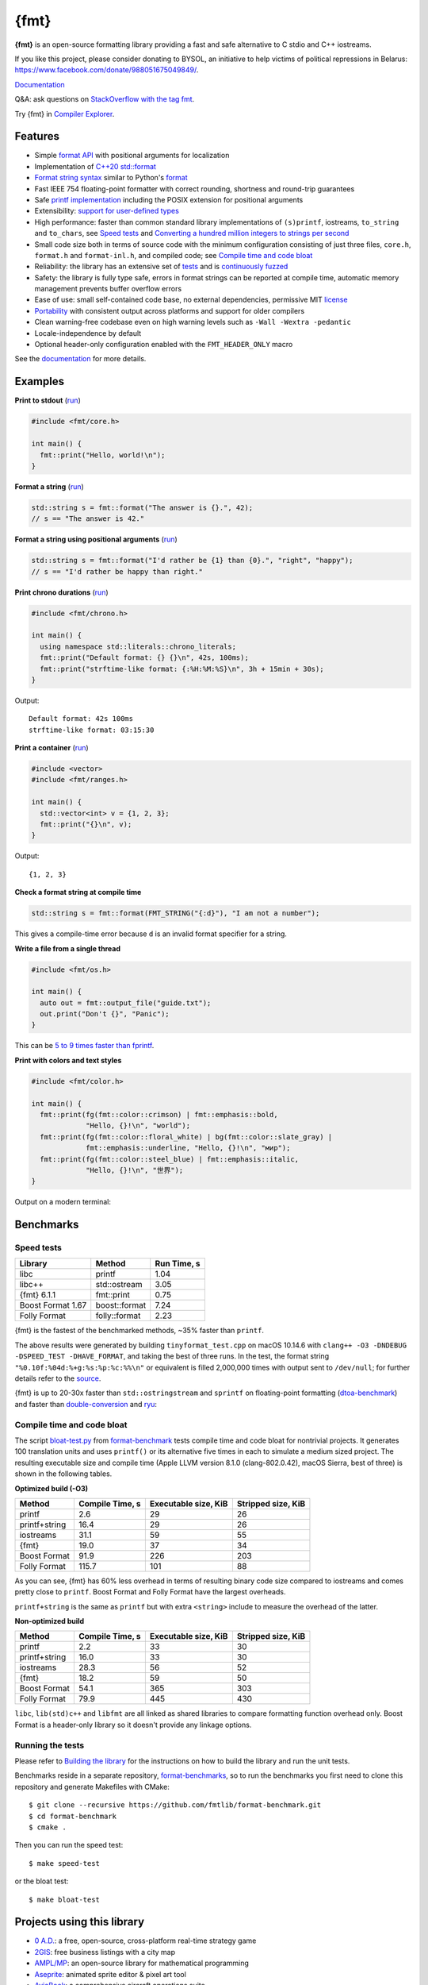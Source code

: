 {fmt}
=====
 
.. image:: https://github.com/fmtlib/fmt/workflows/linux/badge.svg
   :target: https://github.com/fmtlib/fmt/actions?query=workflow%3Alinux

.. image:: https://github.com/fmtlib/fmt/workflows/macos/badge.svg
   :target: https://github.com/fmtlib/fmt/actions?query=workflow%3Amacos

.. image:: https://github.com/fmtlib/fmt/workflows/windows/badge.svg
   :target: https://github.com/fmtlib/fmt/actions?query=workflow%3Awindows

.. image:: https://ci.appveyor.com/api/projects/status/ehjkiefde6gucy1v
   :target: https://ci.appveyor.com/project/vitaut/fmt

.. image:: https://oss-fuzz-build-logs.storage.googleapis.com/badges/fmt.svg
   :alt: fmt is continuously fuzzed at oss-fuzz
   :target: https://bugs.chromium.org/p/oss-fuzz/issues/list?\
            colspec=ID%20Type%20Component%20Status%20Proj%20Reported%20Owner%20\
            Summary&q=proj%3Dfmt&can=1

.. image:: https://img.shields.io/badge/stackoverflow-fmt-blue.svg
   :alt: Ask questions at StackOverflow with the tag fmt
   :target: https://stackoverflow.com/questions/tagged/fmt

**{fmt}** is an open-source formatting library providing a fast and safe
alternative to C stdio and C++ iostreams.

If you like this project, please consider donating to BYSOL,
an initiative to help victims of political repressions in Belarus:
https://www.facebook.com/donate/988051675049849/.

`Documentation <https://fmt.dev>`__

Q&A: ask questions on `StackOverflow with the tag fmt
<https://stackoverflow.com/questions/tagged/fmt>`_.

Try {fmt} in `Compiler Explorer <https://godbolt.org/z/Eq5763>`_.

Features
--------

* Simple `format API <https://fmt.dev/latest/api.html>`_ with positional arguments
  for localization
* Implementation of `C++20 std::format
  <https://en.cppreference.com/w/cpp/utility/format>`__
* `Format string syntax <https://fmt.dev/latest/syntax.html>`_ similar to Python's
  `format <https://docs.python.org/3/library/stdtypes.html#str.format>`_
* Fast IEEE 754 floating-point formatter with correct rounding, shortness and
  round-trip guarantees
* Safe `printf implementation
  <https://fmt.dev/latest/api.html#printf-formatting>`_ including the POSIX
  extension for positional arguments
* Extensibility: `support for user-defined types
  <https://fmt.dev/latest/api.html#formatting-user-defined-types>`_
* High performance: faster than common standard library implementations of
  ``(s)printf``, iostreams, ``to_string`` and ``to_chars``, see `Speed tests`_
  and `Converting a hundred million integers to strings per second
  <http://www.zverovich.net/2020/06/13/fast-int-to-string-revisited.html>`_
* Small code size both in terms of source code with the minimum configuration
  consisting of just three files, ``core.h``, ``format.h`` and ``format-inl.h``,
  and compiled code; see `Compile time and code bloat`_
* Reliability: the library has an extensive set of `tests
  <https://github.com/fmtlib/fmt/tree/master/test>`_ and is `continuously fuzzed
  <https://bugs.chromium.org/p/oss-fuzz/issues/list?colspec=ID%20Type%20
  Component%20Status%20Proj%20Reported%20Owner%20Summary&q=proj%3Dfmt&can=1>`_
* Safety: the library is fully type safe, errors in format strings can be
  reported at compile time, automatic memory management prevents buffer overflow
  errors
* Ease of use: small self-contained code base, no external dependencies,
  permissive MIT `license
  <https://github.com/fmtlib/fmt/blob/master/LICENSE.rst>`_
* `Portability <https://fmt.dev/latest/index.html#portability>`_ with
  consistent output across platforms and support for older compilers
* Clean warning-free codebase even on high warning levels such as
  ``-Wall -Wextra -pedantic``
* Locale-independence by default
* Optional header-only configuration enabled with the ``FMT_HEADER_ONLY`` macro

See the `documentation <https://fmt.dev>`_ for more details.

Examples
--------

**Print to stdout** (`run <https://godbolt.org/z/Tevcjh>`_)

.. code:: c++

    #include <fmt/core.h>
    
    int main() {
      fmt::print("Hello, world!\n");
    }

**Format a string** (`run <https://godbolt.org/z/oK8h33>`_)

.. code:: c++

    std::string s = fmt::format("The answer is {}.", 42);
    // s == "The answer is 42."

**Format a string using positional arguments** (`run <https://godbolt.org/z/Yn7Txe>`_)

.. code:: c++

    std::string s = fmt::format("I'd rather be {1} than {0}.", "right", "happy");
    // s == "I'd rather be happy than right."

**Print chrono durations** (`run <https://godbolt.org/z/K8s4Mc>`_)

.. code:: c++

    #include <fmt/chrono.h>

    int main() {
      using namespace std::literals::chrono_literals;
      fmt::print("Default format: {} {}\n", 42s, 100ms);
      fmt::print("strftime-like format: {:%H:%M:%S}\n", 3h + 15min + 30s);
    }

Output::

    Default format: 42s 100ms
    strftime-like format: 03:15:30

**Print a container** (`run <https://godbolt.org/z/MjsY7c>`_)

.. code:: c++

    #include <vector>
    #include <fmt/ranges.h>

    int main() {
      std::vector<int> v = {1, 2, 3};
      fmt::print("{}\n", v);
    }

Output::

    {1, 2, 3}

**Check a format string at compile time**

.. code:: c++

    std::string s = fmt::format(FMT_STRING("{:d}"), "I am not a number");

This gives a compile-time error because ``d`` is an invalid format specifier for
a string.

**Write a file from a single thread**

.. code:: c++

    #include <fmt/os.h>

    int main() {
      auto out = fmt::output_file("guide.txt");
      out.print("Don't {}", "Panic");
    }

This can be `5 to 9 times faster than fprintf
<http://www.zverovich.net/2020/08/04/optimal-file-buffer-size.html>`_.

**Print with colors and text styles**

.. code:: c++

    #include <fmt/color.h>

    int main() {
      fmt::print(fg(fmt::color::crimson) | fmt::emphasis::bold,
                 "Hello, {}!\n", "world");
      fmt::print(fg(fmt::color::floral_white) | bg(fmt::color::slate_gray) |
                 fmt::emphasis::underline, "Hello, {}!\n", "мир");
      fmt::print(fg(fmt::color::steel_blue) | fmt::emphasis::italic,
                 "Hello, {}!\n", "世界");
    }

Output on a modern terminal:

.. image:: https://user-images.githubusercontent.com/
           576385/88485597-d312f600-cf2b-11ea-9cbe-61f535a86e28.png

Benchmarks
----------

Speed tests
~~~~~~~~~~~

================= ============= ===========
Library           Method        Run Time, s
================= ============= ===========
libc              printf          1.04
libc++            std::ostream    3.05
{fmt} 6.1.1       fmt::print      0.75
Boost Format 1.67 boost::format   7.24
Folly Format      folly::format   2.23
================= ============= ===========

{fmt} is the fastest of the benchmarked methods, ~35% faster than ``printf``.

The above results were generated by building ``tinyformat_test.cpp`` on macOS
10.14.6 with ``clang++ -O3 -DNDEBUG -DSPEED_TEST -DHAVE_FORMAT``, and taking the
best of three runs. In the test, the format string ``"%0.10f:%04d:%+g:%s:%p:%c:%%\n"``
or equivalent is filled 2,000,000 times with output sent to ``/dev/null``; for
further details refer to the `source
<https://github.com/fmtlib/format-benchmark/blob/master/tinyformat_test.cpp>`_.

{fmt} is up to 20-30x faster than ``std::ostringstream`` and ``sprintf`` on
floating-point formatting (`dtoa-benchmark <https://github.com/fmtlib/dtoa-benchmark>`_)
and faster than `double-conversion <https://github.com/google/double-conversion>`_ and
`ryu <https://github.com/ulfjack/ryu>`_:

.. image:: https://user-images.githubusercontent.com/576385/
           95684665-11719600-0ba8-11eb-8e5b-972ff4e49428.png
   :target: https://fmt.dev/unknown_mac64_clang12.0.html

Compile time and code bloat
~~~~~~~~~~~~~~~~~~~~~~~~~~~

The script `bloat-test.py
<https://github.com/fmtlib/format-benchmark/blob/master/bloat-test.py>`_
from `format-benchmark <https://github.com/fmtlib/format-benchmark>`_
tests compile time and code bloat for nontrivial projects.
It generates 100 translation units and uses ``printf()`` or its alternative
five times in each to simulate a medium sized project.  The resulting
executable size and compile time (Apple LLVM version 8.1.0 (clang-802.0.42),
macOS Sierra, best of three) is shown in the following tables.

**Optimized build (-O3)**

============= =============== ==================== ==================
Method        Compile Time, s Executable size, KiB Stripped size, KiB
============= =============== ==================== ==================
printf                    2.6                   29                 26
printf+string            16.4                   29                 26
iostreams                31.1                   59                 55
{fmt}                    19.0                   37                 34
Boost Format             91.9                  226                203
Folly Format            115.7                  101                 88
============= =============== ==================== ==================

As you can see, {fmt} has 60% less overhead in terms of resulting binary code
size compared to iostreams and comes pretty close to ``printf``. Boost Format
and Folly Format have the largest overheads.

``printf+string`` is the same as ``printf`` but with extra ``<string>``
include to measure the overhead of the latter.

**Non-optimized build**

============= =============== ==================== ==================
Method        Compile Time, s Executable size, KiB Stripped size, KiB
============= =============== ==================== ==================
printf                    2.2                   33                 30
printf+string            16.0                   33                 30
iostreams                28.3                   56                 52
{fmt}                    18.2                   59                 50
Boost Format             54.1                  365                303
Folly Format             79.9                  445                430
============= =============== ==================== ==================

``libc``, ``lib(std)c++`` and ``libfmt`` are all linked as shared libraries to
compare formatting function overhead only. Boost Format is a
header-only library so it doesn't provide any linkage options.

Running the tests
~~~~~~~~~~~~~~~~~

Please refer to `Building the library`__ for the instructions on how to build
the library and run the unit tests.

__ https://fmt.dev/latest/usage.html#building-the-library

Benchmarks reside in a separate repository,
`format-benchmarks <https://github.com/fmtlib/format-benchmark>`_,
so to run the benchmarks you first need to clone this repository and
generate Makefiles with CMake::

    $ git clone --recursive https://github.com/fmtlib/format-benchmark.git
    $ cd format-benchmark
    $ cmake .

Then you can run the speed test::

    $ make speed-test

or the bloat test::

    $ make bloat-test

Projects using this library
---------------------------

* `0 A.D. <https://play0ad.com/>`_: a free, open-source, cross-platform
  real-time strategy game

* `2GIS <https://2gis.ru/>`_: free business listings with a city map

* `AMPL/MP <https://github.com/ampl/mp>`_:
  an open-source library for mathematical programming

* `Aseprite <https://github.com/aseprite/aseprite>`_:
  animated sprite editor & pixel art tool 

* `AvioBook <https://www.aviobook.aero/en>`_: a comprehensive aircraft
  operations suite
  
* `Blizzard Battle.net <https://battle.net/>`_: an online gaming platform
  
* `Celestia <https://celestia.space/>`_: real-time 3D visualization of space

* `Ceph <https://ceph.com/>`_: a scalable distributed storage system

* `ccache <https://ccache.dev/>`_: a compiler cache

* `ClickHouse <https://github.com/ClickHouse/ClickHouse>`_: analytical database
  management system

* `CUAUV <https://cuauv.org/>`_: Cornell University's autonomous underwater
  vehicle

* `Drake <https://drake.mit.edu/>`_: a planning, control, and analysis toolbox
  for nonlinear dynamical systems (MIT)

* `Envoy <https://lyft.github.io/envoy/>`_: C++ L7 proxy and communication bus
  (Lyft)

* `FiveM <https://fivem.net/>`_: a modification framework for GTA V

* `Folly <https://github.com/facebook/folly>`_: Facebook open-source library

* `HarpyWar/pvpgn <https://github.com/pvpgn/pvpgn-server>`_:
  Player vs Player Gaming Network with tweaks

* `KBEngine <https://github.com/kbengine/kbengine>`_: an open-source MMOG server
  engine

* `Keypirinha <https://keypirinha.com/>`_: a semantic launcher for Windows

* `Kodi <https://kodi.tv/>`_ (formerly xbmc): home theater software

* `Knuth <https://kth.cash/>`_: high-performance Bitcoin full-node

* `Microsoft Verona <https://github.com/microsoft/verona>`_:
  research programming language for concurrent ownership

* `MongoDB <https://mongodb.com/>`_: distributed document database

* `MongoDB Smasher <https://github.com/duckie/mongo_smasher>`_: a small tool to
  generate randomized datasets

* `OpenSpace <https://openspaceproject.com/>`_: an open-source
  astrovisualization framework

* `PenUltima Online (POL) <https://www.polserver.com/>`_:
  an MMO server, compatible with most Ultima Online clients

* `PyTorch <https://github.com/pytorch/pytorch>`_: an open-source machine
  learning library

* `quasardb <https://www.quasardb.net/>`_: a distributed, high-performance,
  associative database
  
* `Quill <https://github.com/odygrd/quill>`_: asynchronous low-latency logging library

* `QKW <https://github.com/ravijanjam/qkw>`_: generalizing aliasing to simplify
  navigation, and executing complex multi-line terminal command sequences

* `redis-cerberus <https://github.com/HunanTV/redis-cerberus>`_: a Redis cluster
  proxy

* `redpanda <https://vectorized.io/redpanda>`_: a 10x faster Kafka® replacement
  for mission critical systems written in C++

* `rpclib <http://rpclib.net/>`_: a modern C++ msgpack-RPC server and client
  library

* `Salesforce Analytics Cloud
  <https://www.salesforce.com/analytics-cloud/overview/>`_:
  business intelligence software

* `Scylla <https://www.scylladb.com/>`_: a Cassandra-compatible NoSQL data store
  that can handle 1 million transactions per second on a single server

* `Seastar <http://www.seastar-project.org/>`_: an advanced, open-source C++
  framework for high-performance server applications on modern hardware

* `spdlog <https://github.com/gabime/spdlog>`_: super fast C++ logging library

* `Stellar <https://www.stellar.org/>`_: financial platform

* `Touch Surgery <https://www.touchsurgery.com/>`_: surgery simulator

* `TrinityCore <https://github.com/TrinityCore/TrinityCore>`_: open-source
  MMORPG framework

* `Windows Terminal <https://github.com/microsoft/terminal>`_: the new Windows
  terminal

`More... <https://github.com/search?q=fmtlib&type=Code>`_

If you are aware of other projects using this library, please let me know
by `email <mailto:victor.zverovich@gmail.com>`_ or by submitting an
`issue <https://github.com/fmtlib/fmt/issues>`_.

Motivation
----------

So why yet another formatting library?

There are plenty of methods for doing this task, from standard ones like
the printf family of function and iostreams to Boost Format and FastFormat
libraries. The reason for creating a new library is that every existing
solution that I found either had serious issues or didn't provide
all the features I needed.

printf
~~~~~~

The good thing about ``printf`` is that it is pretty fast and readily available
being a part of the C standard library. The main drawback is that it
doesn't support user-defined types. ``printf`` also has safety issues although
they are somewhat mitigated with `__attribute__ ((format (printf, ...))
<https://gcc.gnu.org/onlinedocs/gcc/Function-Attributes.html>`_ in GCC.
There is a POSIX extension that adds positional arguments required for
`i18n <https://en.wikipedia.org/wiki/Internationalization_and_localization>`_
to ``printf`` but it is not a part of C99 and may not be available on some
platforms.

iostreams
~~~~~~~~~

The main issue with iostreams is best illustrated with an example:

.. code:: c++

    std::cout << std::setprecision(2) << std::fixed << 1.23456 << "\n";

which is a lot of typing compared to printf:

.. code:: c++

    printf("%.2f\n", 1.23456);

Matthew Wilson, the author of FastFormat, called this "chevron hell". iostreams
don't support positional arguments by design.

The good part is that iostreams support user-defined types and are safe although
error handling is awkward.

Boost Format
~~~~~~~~~~~~

This is a very powerful library which supports both ``printf``-like format
strings and positional arguments. Its main drawback is performance. According to
various, benchmarks it is much slower than other methods considered here. Boost
Format also has excessive build times and severe code bloat issues (see
`Benchmarks`_).

FastFormat
~~~~~~~~~~

This is an interesting library which is fast, safe and has positional arguments.
However, it has significant limitations, citing its author:

    Three features that have no hope of being accommodated within the
    current design are:

    * Leading zeros (or any other non-space padding)
    * Octal/hexadecimal encoding
    * Runtime width/alignment specification

It is also quite big and has a heavy dependency, STLSoft, which might be too
restrictive for using it in some projects.

Boost Spirit.Karma
~~~~~~~~~~~~~~~~~~

This is not really a formatting library but I decided to include it here for
completeness. As iostreams, it suffers from the problem of mixing verbatim text
with arguments. The library is pretty fast, but slower on integer formatting
than ``fmt::format_to`` with format string compilation on Karma's own benchmark,
see `Converting a hundred million integers to strings per second
<http://www.zverovich.net/2020/06/13/fast-int-to-string-revisited.html>`_.

License
-------

{fmt} is distributed under the MIT `license
<https://github.com/fmtlib/fmt/blob/master/LICENSE.rst>`_.

Documentation License
---------------------

The `Format String Syntax <https://fmt.dev/latest/syntax.html>`_
section in the documentation is based on the one from Python `string module
documentation <https://docs.python.org/3/library/string.html#module-string>`_.
For this reason the documentation is distributed under the Python Software
Foundation license available in `doc/python-license.txt
<https://raw.github.com/fmtlib/fmt/master/doc/python-license.txt>`_.
It only applies if you distribute the documentation of {fmt}.

Maintainers
-----------

The {fmt} library is maintained by Victor Zverovich (`vitaut
<https://github.com/vitaut>`_) and Jonathan Müller (`foonathan
<https://github.com/foonathan>`_) with contributions from many other people.
See `Contributors <https://github.com/fmtlib/fmt/graphs/contributors>`_ and
`Releases <https://github.com/fmtlib/fmt/releases>`_ for some of the names.
Let us know if your contribution is not listed or mentioned incorrectly and
we'll make it right.
